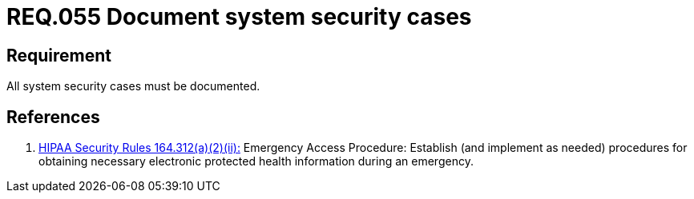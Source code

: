 :slug: rules/055/
:category: architecture
:description: This document contains the details of the security requirements related to the definition and management of logical architecture in the organization. This requirement establishes the importance of documenting all system security cases in order to facilitate the response to a security breach.
:keywords: Requirement, Security, Cases, Documentation, Record, Procedure
:rules: yes

= REQ.055 Document system security cases

== Requirement

All system security cases must be documented.

== References

. [[r1]] link:https://www.law.cornell.edu/cfr/text/45/164.312[+HIPAA Security Rules+ 164.312(a)(2)(ii):]
Emergency Access Procedure: Establish (and implement as needed)
procedures for obtaining necessary electronic protected health information
during an emergency.
